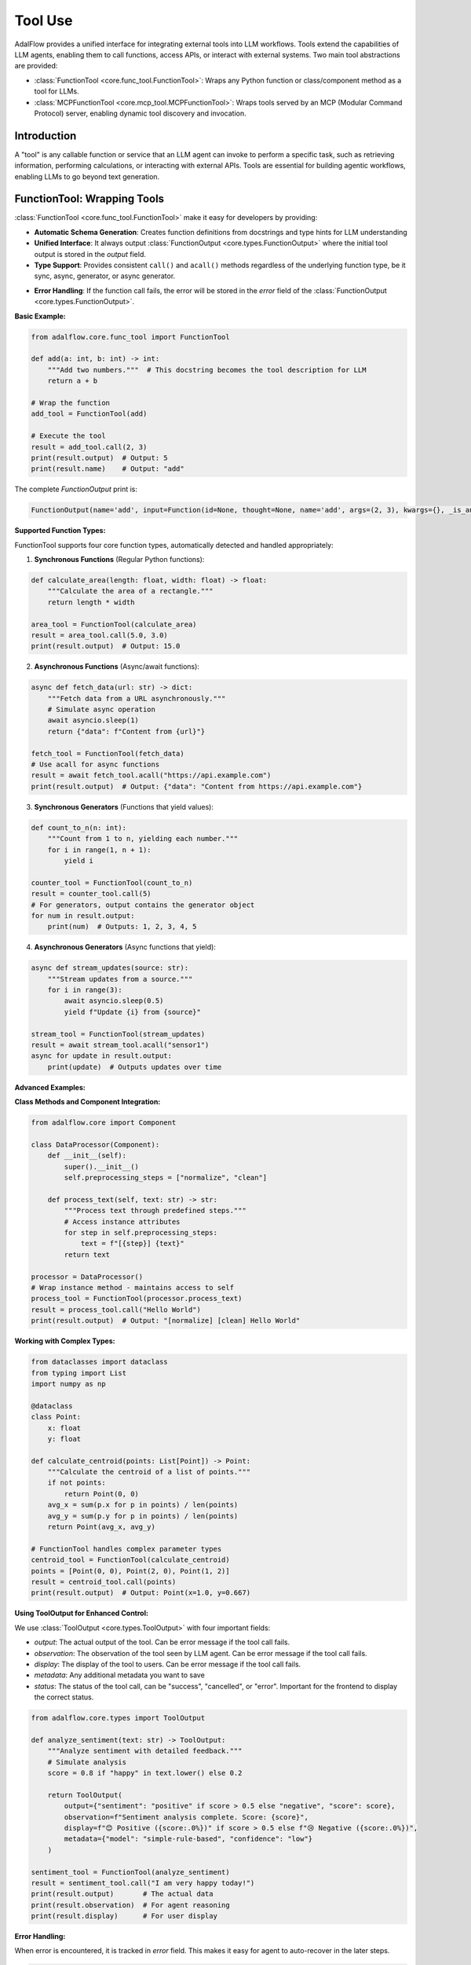 .. raw:: html

    <div style="display: flex; justify-content: flex-start; align-items: center; margin-top: 20px;">
        <a href="https://github.com/SylphAI-Inc/AdalFlow/blob/main/tutorials/tool_simple.py" target="_blank" style="display: flex; align-items: center;">
            <img src="https://github.githubassets.com/images/modules/logos_page/GitHub-Mark.png" alt="GitHub" style="height: 20px; width: 20px; margin-right: 5px;">
            <span style="vertical-align: middle;"> Open Source Code (Tool)</span>
        </a>
        <a href="https://github.com/SylphAI-Inc/AdalFlow/blob/main/tutorials/mcp_agent/react_agent.py" target="_blank" style="display: flex; align-items: center;">
            <img src="https://github.githubassets.com/images/modules/logos_page/GitHub-Mark.png" alt="GitHub" style="height: 20px; width: 20px; margin-right: 5px;">
            <span style="vertical-align: middle;"> Open Source Code (MCP Tool Agent)</span>
        </a>
    </div>

Tool Use
====================================

AdalFlow provides a unified interface for integrating external tools into LLM workflows. Tools extend the capabilities of LLM agents, enabling them to call functions, access APIs, or interact with external systems. Two main tool abstractions are provided:

- :class:`FunctionTool <core.func_tool.FunctionTool>`: Wraps any Python function or class/component method as a tool for LLMs.
- :class:`MCPFunctionTool <core.mcp_tool.MCPFunctionTool>`: Wraps tools served by an MCP (Modular Command Protocol) server, enabling dynamic tool discovery and invocation.

Introduction
------------

A "tool" is any callable function or service that an LLM agent can invoke to perform a specific task, such as retrieving information, performing calculations, or interacting with external APIs. 
Tools are essential for building agentic workflows, enabling LLMs to go beyond text generation.

FunctionTool: Wrapping Tools
--------------------------------------

:class:`FunctionTool <core.func_tool.FunctionTool>` make it easy for developers by providing:

- **Automatic Schema Generation**: Creates function definitions from docstrings and type hints for LLM understanding
- **Unified Interface**: It always output :class:`FunctionOutput <core.types.FunctionOutput>` where the initial tool output is stored in the `output` field.
- **Type Support**: Provides consistent ``call()`` and ``acall()`` methods regardless of the underlying function type, be it sync, async, generator, or async generator.
.. - **Training Integration**: Supports gradient flow when wrapping trainable components
- **Error Handling**: If the function call fails, the error will be stored in the `error` field of the :class:`FunctionOutput <core.types.FunctionOutput>`.

**Basic Example:**

.. code-block:: python

    from adalflow.core.func_tool import FunctionTool

    def add(a: int, b: int) -> int:
        """Add two numbers."""  # This docstring becomes the tool description for LLM
        return a + b

    # Wrap the function
    add_tool = FunctionTool(add)
    
    # Execute the tool
    result = add_tool.call(2, 3)
    print(result.output)  # Output: 5
    print(result.name)    # Output: "add"

The complete `FunctionOutput` print is:

.. code-block:: 

    FunctionOutput(name='add', input=Function(id=None, thought=None, name='add', args=(2, 3), kwargs={}, _is_answer_final=None, _answer=None), parsed_input=None, output=5, error=None)



**Supported Function Types:**

FunctionTool supports four core function types, automatically detected and handled appropriately:

1. **Synchronous Functions** (Regular Python functions):

.. code-block:: python

    def calculate_area(length: float, width: float) -> float:
        """Calculate the area of a rectangle."""
        return length * width
    
    area_tool = FunctionTool(calculate_area)
    result = area_tool.call(5.0, 3.0)
    print(result.output)  # Output: 15.0

2. **Asynchronous Functions** (Async/await functions):

.. code-block:: python

    async def fetch_data(url: str) -> dict:
        """Fetch data from a URL asynchronously."""
        # Simulate async operation
        await asyncio.sleep(1)
        return {"data": f"Content from {url}"}
    
    fetch_tool = FunctionTool(fetch_data)
    # Use acall for async functions
    result = await fetch_tool.acall("https://api.example.com")
    print(result.output)  # Output: {"data": "Content from https://api.example.com"}

3. **Synchronous Generators** (Functions that yield values):

.. code-block:: python

    def count_to_n(n: int):
        """Count from 1 to n, yielding each number."""
        for i in range(1, n + 1):
            yield i
    
    counter_tool = FunctionTool(count_to_n)
    result = counter_tool.call(5)
    # For generators, output contains the generator object
    for num in result.output:
        print(num)  # Outputs: 1, 2, 3, 4, 5

4. **Asynchronous Generators** (Async functions that yield):

.. code-block:: python

    async def stream_updates(source: str):
        """Stream updates from a source."""
        for i in range(3):
            await asyncio.sleep(0.5)
            yield f"Update {i} from {source}"
    
    stream_tool = FunctionTool(stream_updates)
    result = await stream_tool.acall("sensor1")
    async for update in result.output:
        print(update)  # Outputs updates over time

**Advanced Examples:**

**Class Methods and Component Integration:**

.. code-block:: python

    from adalflow.core import Component
    
    class DataProcessor(Component):
        def __init__(self):
            super().__init__()
            self.preprocessing_steps = ["normalize", "clean"]
        
        def process_text(self, text: str) -> str:
            """Process text through predefined steps."""
            # Access instance attributes
            for step in self.preprocessing_steps:
                text = f"[{step}] {text}"
            return text
    
    processor = DataProcessor()
    # Wrap instance method - maintains access to self
    process_tool = FunctionTool(processor.process_text)
    result = process_tool.call("Hello World")
    print(result.output)  # Output: "[normalize] [clean] Hello World"

**Working with Complex Types:**

.. code-block:: python

    from dataclasses import dataclass
    from typing import List
    import numpy as np
    
    @dataclass
    class Point:
        x: float
        y: float
    
    def calculate_centroid(points: List[Point]) -> Point:
        """Calculate the centroid of a list of points."""
        if not points:
            return Point(0, 0)
        avg_x = sum(p.x for p in points) / len(points)
        avg_y = sum(p.y for p in points) / len(points)
        return Point(avg_x, avg_y)
    
    # FunctionTool handles complex parameter types
    centroid_tool = FunctionTool(calculate_centroid)
    points = [Point(0, 0), Point(2, 0), Point(1, 2)]
    result = centroid_tool.call(points)
    print(result.output)  # Output: Point(x=1.0, y=0.667)

**Using ToolOutput for Enhanced Control:**

We use :class:`ToolOutput <core.types.ToolOutput>` with four important fields:

- `output`: The actual output of the tool. Can be error message if the tool call fails.
- `observation`: The observation of the tool seen by LLM agent. Can be error message if the tool call fails.
- `display`: The display of the tool to users. Can be error message if the tool call fails.
- `metadata`: Any additional metadata you want to save
- `status`: The status of the tool call, can be "success", "cancelled", or "error". Important for the frontend to display the correct status.

.. code-block:: python

    from adalflow.core.types import ToolOutput
    
    def analyze_sentiment(text: str) -> ToolOutput:
        """Analyze sentiment with detailed feedback."""
        # Simulate analysis
        score = 0.8 if "happy" in text.lower() else 0.2
        
        return ToolOutput(
            output={"sentiment": "positive" if score > 0.5 else "negative", "score": score},
            observation=f"Sentiment analysis complete. Score: {score}",
            display=f"😊 Positive ({score:.0%})" if score > 0.5 else f"😢 Negative ({score:.0%})",
            metadata={"model": "simple-rule-based", "confidence": "low"}
        )
    
    sentiment_tool = FunctionTool(analyze_sentiment)
    result = sentiment_tool.call("I am very happy today!")
    print(result.output)       # The actual data
    print(result.observation)  # For agent reasoning
    print(result.display)      # For user display

**Error Handling:**

When error is encountered, it is tracked in `error` field. 
This makes it easy for agent to auto-recover in the later steps.

.. code-block:: python

    def divide(a: float, b: float) -> float:
        """Divide two numbers safely."""
        if b == 0:
            raise ValueError("Cannot divide by zero")
        return a / b
    
    divide_tool = FunctionTool(divide)
    
    # Successful call
    result = divide_tool.call(10, 2)
    print(result.output)  # Output: 5.0
    print(result.error)   # Output: None
    
    # Error case
    result = divide_tool.call(10, 0)
    print(result.output)  # Output: "Error: Cannot divide by zero"
    print(result.error)   # Contains the actual exception

To see how FunctionTool is used in agent workflows and integrated with the Agent and Runner components, refer to the :doc:`Agents and Runner <agents_runner>` documentation.


MCPFunctionTool: Integrating MCP Tools
--------------------------------------

MCP (Modular Command Protocol) enables dynamic discovery and invocation of tools served by external servers. The :class:`MCPFunctionTool` class wraps these tools, exposing them as FunctionTool instances for agent workflows.

.. code-block:: python

    from adalflow.core.mcp_tool import MCPFunctionTool, mcp_session_context, MCPServerStdioParams

    server_params = MCPServerStdioParams(
        command="python",
        args=["mcp_server.py"],
        env=None
    )

    async with mcp_session_context(server_params) as session:
        tools = await session.list_tools()
        tool = tools.tools[0]
        mcp_tool = MCPFunctionTool(server_params, tool)
        output = await mcp_tool.acall(param1="value1")
        print(output.output)

MCPFunctionTool only supports asynchronous execution (``acall``), as all MCP tools are invoked asynchronously.

**Managing Multiple MCP Servers**

The :class:`MCPToolManager <core.mcp_tool.MCPToolManager>` helps manage multiple MCP servers and aggregate all available tools for agent workflows.

.. code-block:: python

    from core.mcp_tool import MCPToolManager, MCPServerStdioParams

    manager = MCPToolManager()
    manager.add_server("calculator_server", MCPServerStdioParams(
        command="python",
        args=["mcp_server.py"],
        env=None
    ))
    tools = await manager.get_all_tools()
    # Use tools in your agent pipeline

**MCPFunctionTool: Using a URL-based MCP Server**

You can also connect to a remote MCP server via SSE by passing a URL string as the server parameter. This enables integration with cloud-hosted or containerized tool servers.

.. code-block:: python

    from adalflow.core.mcp_tool import MCPFunctionTool, mcp_session_context

    # Example: connect to a remote MCP server via SSE
    smithery_api_key = os.environ.get("SMITHERY_API_KEY")
    smithery_server_id = "@nickclyde/duckduckgo-mcp-server"
    server_url = f"https://server.smithery.ai/{smithery_server_id}/mcp?api_key={smithery_api_key}"

    async with mcp_session_context(server_url) as session:
        tools = await session.list_tools()
        tool = tools.tools[0]
        mcp_tool = MCPFunctionTool(server_url, tool)
        output = await mcp_tool.acall(param1="value1")
        print(output.output)

.. note::

    The MCP protocol supports both local (stdio) and remote (HTTP) tool servers. You can mix and match them in your workflow.

References
----------

.. [1] MCP Protocol: https://github.com/SylphAI-Inc/mcp
.. [2] AdalFlow FunctionTool: https://adalflow.sylph.ai/apis/core/adalflow.core.func_tool.html
.. [3] AdalFlow MCPFunctionTool: https://adalflow.sylph.ai/apis/core/adalflow.core.mcp_tool.html

.. admonition:: API References
    :class: highlight

    - :class:`core.func_tool.FunctionTool`
    - :class:`core.mcp_tool.MCPFunctionTool`
    - :class:`core.mcp_tool.MCPToolManager`

